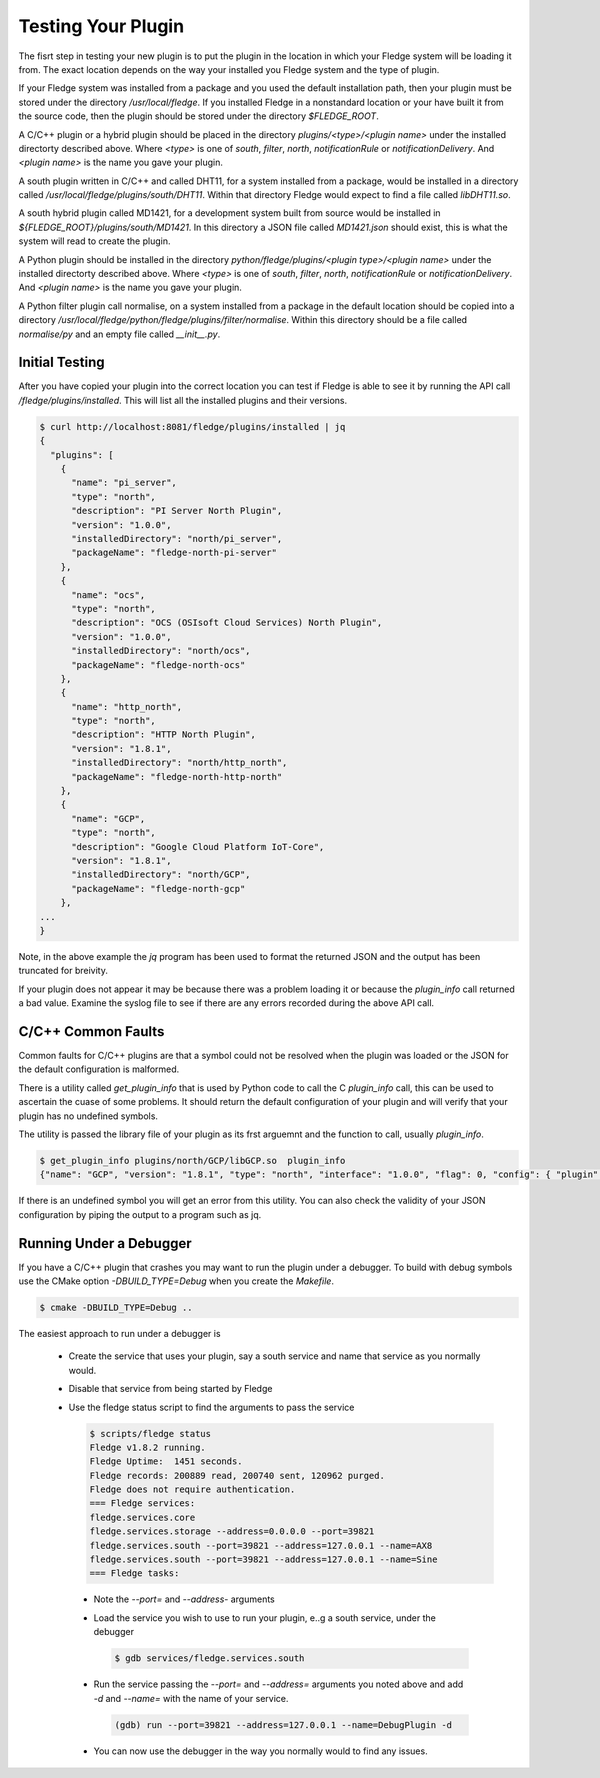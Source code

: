 .. Testing your Plugin

.. |br| raw:: html

   <br/>

.. Links
.. |expression filter| raw:: html

   <a href="../plugins/fledge-filter-expression/index.html">expression filter</a>

.. |Python 3.5 filter| raw:: html

   <a href="../plugins/fledge-filter-python35/index.html">Python 3.5 filter</a>

Testing Your Plugin
===================

The fisrt step in testing your new plugin is to put the plugin in the
location in which your Fledge system will be loading it from. The exact
location depends on the way your installed you Fledge system and the
type of plugin.

If your Fledge system was installed from a package and you used the
default installation path, then your plugin must be stored under the
directory */usr/local/fledge*. If you installed Fledge in a nonstandard
location or your have built it from the source code, then the plugin
should be stored under the directory *$FLEDGE_ROOT*.

A C/C++ plugin or a hybrid plugin should be placed in the directory
*plugins/<type>/<plugin name>* under the installed directorty
described above. Where *<type>* is one of *south*, *filter*, *north*,
*notificationRule* or *notificationDelivery*. And *<plugin name>* is
the name you gave your plugin.

A south plugin written in C/C++ and called DHT11, for a system
installed from a package, would be installed in a directory called
*/usr/local/fledge/plugins/south/DHT11*. Within that directory Fledge
would expect to find a file called *libDHT11.so*.

A south hybrid plugin called MD1421, for a development system built from
source would be installed in *${FLEDGE_ROOT}/plugins/south/MD1421*. In
this directory a JSON file called *MD1421.json* should exist, this is
what the system will read to create the plugin.

A Python plugin should be installed in the directory
*python/fledge/plugins/<plugin type>/<plugin name>* under the installed
directorty described above. Where *<type>* is one of *south*, *filter*,
*north*, *notificationRule* or *notificationDelivery*. And *<plugin name>*
is the name you gave your plugin.

A Python filter plugin call normalise, on a system installed from
a package in the default location should be copied into a directory
*/usr/local/fledge/python/fledge/plugins/filter/normalise*. Within
this directory should be a file called *normalise/py* and an empty file
called *__init__.py*.

Initial Testing
---------------

After you have copied your plugin into the correct location
you can test if Fledge is able to see it by running the API call
*/fledge/plugins/installed*. This will list all the installed plugins
and their versions.

.. code-block:: console

   $ curl http://localhost:8081/fledge/plugins/installed | jq
   {
     "plugins": [
       {
         "name": "pi_server",
         "type": "north",
         "description": "PI Server North Plugin",
         "version": "1.0.0",
         "installedDirectory": "north/pi_server",
         "packageName": "fledge-north-pi-server"
       },
       {
         "name": "ocs",
         "type": "north",
         "description": "OCS (OSIsoft Cloud Services) North Plugin",
         "version": "1.0.0",
         "installedDirectory": "north/ocs",
         "packageName": "fledge-north-ocs"
       },
       {
         "name": "http_north",
         "type": "north",
         "description": "HTTP North Plugin",
         "version": "1.8.1",
         "installedDirectory": "north/http_north",
         "packageName": "fledge-north-http-north"
       },
       {
         "name": "GCP",
         "type": "north",
         "description": "Google Cloud Platform IoT-Core",
         "version": "1.8.1",
         "installedDirectory": "north/GCP",
         "packageName": "fledge-north-gcp"
       },
   ...
   }

Note, in the above example the *jq* program has been used to format the
returned JSON and the output has been truncated for breivity.

If your plugin does not appear it may be because there was a problem
loading it or because the *plugin_info* call returned a bad value. Examine
the syslog file to see if there are any errors recorded during the above
API call.

C/C++ Common Faults
-------------------

Common faults for C/C++ plugins are that a symbol could not be resolved
when the plugin was loaded or the JSON for the default configuration
is malformed.

There is a utility called *get_plugin_info* that is used by Python code
to call the C *plugin_info* call, this can be used to ascertain the
cuase of some problems. It should return the default configuration of
your plugin and will verify that your plugin has no undefined symbols.

The utility is passed the library file of your plugin as its frst arguemnt
and the function to call, usually *plugin_info*.

.. code-block:: console

   $ get_plugin_info plugins/north/GCP/libGCP.so  plugin_info
   {"name": "GCP", "version": "1.8.1", "type": "north", "interface": "1.0.0", "flag": 0, "config": { "plugin" : { "description" : "Google Cloud Platform IoT-Core", "type" : "string", "default" : "GCP", "readonly" : "true" }, "project_id" : { "description" : "The GCP IoT Core Project ID", "type" : "string", "default" : "", "order" : "1", "displayName" : "Project ID" }, "region" : { "description" : "The GCP Region", "type" : "enumeration", "options" : [ "us-central1", "europe-west1", "asia-east1" ], "default" : "us-central1", "order" : "2", "displayName" : "The GCP Region" }, "registry_id" : { "description" : "The Registry ID of the GCP Project", "type" : "string", "default" : "", "order" : "3", "displayName" : "Registry ID" }, "device_id" : { "description" : "Device ID within GCP IoT Core", "type" : "string", "default" : "", "order" : "4", "displayName" : "Device ID" }, "key" : { "description" : "Name of the key file to use", "type" : "string", "default" : "", "order" : "5", "displayName" : "Key Name" }, "algorithm" : { "description" : "JWT algorithm", "type" : "enumeration", "options" : [ "ES256", "RS256" ], "default" : "RS256", "order" : "6", "displayName" : "JWT Algorithm" }, "source": { "description" : "The source of data to send", "type" : "enumeration", "default" : "readings", "order" : "8", "displayName" : "Data Source", "options" : ["readings", "statistics"] } }}

If there is an undefined symbol you will get an error from this
utility. You can also check the validity of your JSON configuration by
piping the output to a program such as jq.

Running Under a Debugger
------------------------

If you have a C/C++ plugin that crashes you may want to run the plugin under a debugger. To build with debug symbols use the CMake option *-DBUILD_TYPE=Debug* when you create the *Makefile*.

.. code-block:: console

   $ cmake -DBUILD_TYPE=Debug ..


The easiest approach to run under a debugger is 

  - Create the service that uses your plugin, say a south service and name that service as you normally would.
   
  - Disable that service from being started by Fledge

  - Use the fledge status script to find the arguments to pass the service

    .. code-block:: console

       $ scripts/fledge status
       Fledge v1.8.2 running.
       Fledge Uptime:  1451 seconds.
       Fledge records: 200889 read, 200740 sent, 120962 purged.
       Fledge does not require authentication.
       === Fledge services:
       fledge.services.core
       fledge.services.storage --address=0.0.0.0 --port=39821
       fledge.services.south --port=39821 --address=127.0.0.1 --name=AX8
       fledge.services.south --port=39821 --address=127.0.0.1 --name=Sine
       === Fledge tasks:

   - Note the *--port=* and *--address-* arguments

   - Load the service you wish to use to run your plugin, e..g a south service, under the debugger

     .. code-block:: console

        $ gdb services/fledge.services.south

   - Run the service passing the *--port=* and *--address=* arguments you noted above and add *-d* and *--name=* with the name of your service.

     .. code-block:: console

        (gdb) run --port=39821 --address=127.0.0.1 --name=DebugPlugin -d

   - You can now use the debugger in the way you normally would to find any issues.
